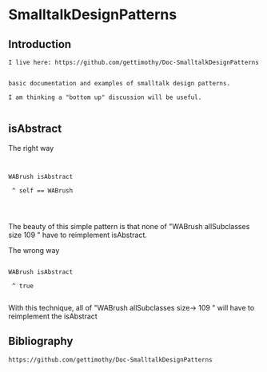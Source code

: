 *  SmalltalkDesignPatterns** Introduction#+BEGIN_EXAMPLE  I live here: https://github.com/gettimothy/Doc-SmalltalkDesignPatterns  basic documentation and examples of smalltalk design patterns.  I am thinking a "bottom up" discussion will be useful.#+END_EXAMPLE** isAbstractThe right way  #+BEGIN_EXAMPLE   WABrush isAbstract 	^ self == WABrush#+END_EXAMPLEThe beauty of this simple pattern is that none of "WABrush allSubclasses size 109 " have to reimplement isAbstract.The wrong way#+BEGIN_EXAMPLE   WABrush isAbstract 	^ true#+END_EXAMPLEWith this technique, all of "WABrush allSubclasses size-> 109 " will have to reimplement the isAbstract** Bibliography#+BEGIN_EXAMPLE   https://github.com/gettimothy/Doc-SmalltalkDesignPatterns#+END_EXAMPLE